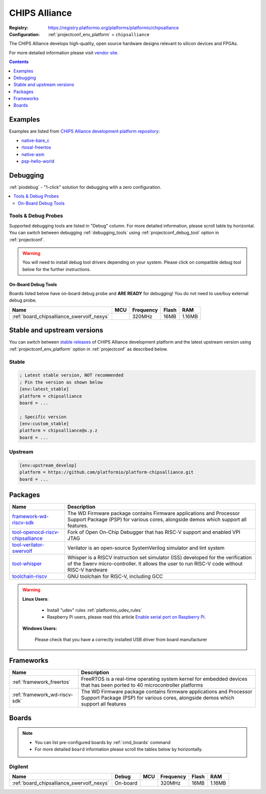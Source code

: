 ..  Copyright (c) 2014-present PlatformIO <contact@platformio.org>
    Licensed under the Apache License, Version 2.0 (the "License");
    you may not use this file except in compliance with the License.
    You may obtain a copy of the License at
       http://www.apache.org/licenses/LICENSE-2.0
    Unless required by applicable law or agreed to in writing, software
    distributed under the License is distributed on an "AS IS" BASIS,
    WITHOUT WARRANTIES OR CONDITIONS OF ANY KIND, either express or implied.
    See the License for the specific language governing permissions and
    limitations under the License.

.. _platform_chipsalliance:

CHIPS Alliance
==============

:Registry:
  `https://registry.platformio.org/platforms/platformio/chipsalliance <https://registry.platformio.org/platforms/platformio/chipsalliance>`__
:Configuration:
  :ref:`projectconf_env_platform` = ``chipsalliance``

The CHIPS Alliance develops high-quality, open source hardware designs relevant to silicon devices and FPGAs.

For more detailed information please visit `vendor site <https://chipsalliance.org?utm_source=platformio.org&utm_medium=docs>`_.

.. contents:: Contents
    :local:
    :depth: 1


Examples
--------

Examples are listed from `CHIPS Alliance development platform repository <https://github.com/platformio/platform-chipsalliance/tree/master/examples?utm_source=platformio.org&utm_medium=docs>`_:

* `native-bare_c <https://github.com/platformio/platform-chipsalliance/tree/master/examples/native-bare_c?utm_source=platformio.org&utm_medium=docs>`_
* `rtosal-freertos <https://github.com/platformio/platform-chipsalliance/tree/master/examples/rtosal-freertos?utm_source=platformio.org&utm_medium=docs>`_
* `native-asm <https://github.com/platformio/platform-chipsalliance/tree/master/examples/native-asm?utm_source=platformio.org&utm_medium=docs>`_
* `psp-hello-world <https://github.com/platformio/platform-chipsalliance/tree/master/examples/psp-hello-world?utm_source=platformio.org&utm_medium=docs>`_

Debugging
---------

:ref:`piodebug` - "1-click" solution for debugging with a zero configuration.

.. contents::
    :local:


Tools & Debug Probes
~~~~~~~~~~~~~~~~~~~~

Supported debugging tools are listed in "Debug" column. For more detailed
information, please scroll table by horizontal.
You can switch between debugging :ref:`debugging_tools` using
:ref:`projectconf_debug_tool` option in :ref:`projectconf`.

.. warning::
    You will need to install debug tool drivers depending on your system.
    Please click on compatible debug tool below for the further instructions.


On-Board Debug Tools
^^^^^^^^^^^^^^^^^^^^

Boards listed below have on-board debug probe and **ARE READY** for debugging!
You do not need to use/buy external debug probe.


.. list-table::
    :header-rows:  1

    * - Name
      - MCU
      - Frequency
      - Flash
      - RAM
    * - :ref:`board_chipsalliance_swervolf_nexys`
      - 
      - 320MHz
      - 16MB
      - 1.16MB


Stable and upstream versions
----------------------------

You can switch between `stable releases <https://github.com/platformio/platform-chipsalliance/releases>`__
of CHIPS Alliance development platform and the latest upstream version using
:ref:`projectconf_env_platform` option in :ref:`projectconf` as described below.

Stable
~~~~~~

.. code-block:: ini

    ; Latest stable version, NOT recommended
    ; Pin the version as shown below
    [env:latest_stable]
    platform = chipsalliance
    board = ...

    ; Specific version
    [env:custom_stable]
    platform = chipsalliance@x.y.z
    board = ...

Upstream
~~~~~~~~

.. code-block:: ini

    [env:upstream_develop]
    platform = https://github.com/platformio/platform-chipsalliance.git
    board = ...


Packages
--------

.. list-table::
    :header-rows:  1

    * - Name
      - Description

    * - `framework-wd-riscv-sdk <https://registry.platformio.org/tools/platformio/framework-wd-riscv-sdk>`__
      - The WD Firmware package contains Firmware applications and Processor Support Package (PSP) for various cores, alongside demos which support all features.

    * - `tool-openocd-riscv-chipsalliance <https://registry.platformio.org/tools/platformio/tool-openocd-riscv-chipsalliance>`__
      - Fork of Open On-Chip Debugger that has RISC-V support and enabled VPI JTAG

    * - `tool-verilator-swervolf <https://registry.platformio.org/tools/platformio/tool-verilator-swervolf>`__
      - Verilator is an open-source SystemVerilog simulator and lint system

    * - `tool-whisper <https://registry.platformio.org/tools/platformio/tool-whisper>`__
      - Whisper is a RISCV instruction set simulator (ISS) developed for the verification of the Swerv micro-controller. It allows the user to run RISC-V code without RISC-V hardware

    * - `toolchain-riscv <https://registry.platformio.org/tools/platformio/toolchain-riscv>`__
      - GNU toolchain for RISC-V, including GCC

.. warning::
    **Linux Users**:

        * Install "udev" rules :ref:`platformio_udev_rules`
        * Raspberry Pi users, please read this article
          `Enable serial port on Raspberry Pi <https://hallard.me/enable-serial-port-on-raspberry-pi/>`__.


    **Windows Users:**

        Please check that you have a correctly installed USB driver from board
        manufacturer


Frameworks
----------
.. list-table::
    :header-rows:  1

    * - Name
      - Description

    * - :ref:`framework_freertos`
      - FreeRTOS is a real-time operating system kernel for embedded devices that has been ported to 40 microcontroller platforms

    * - :ref:`framework_wd-riscv-sdk`
      - The WD Firmware package contains firmware applications and Processor Support Package (PSP) for various cores, alongside demos which support all features

Boards
------

.. note::
    * You can list pre-configured boards by :ref:`cmd_boards` command
    * For more detailed ``board`` information please scroll the tables below by
      horizontally.

Digilent
~~~~~~~~

.. list-table::
    :header-rows:  1

    * - Name
      - Debug
      - MCU
      - Frequency
      - Flash
      - RAM
    * - :ref:`board_chipsalliance_swervolf_nexys`
      - On-board
      - 
      - 320MHz
      - 16MB
      - 1.16MB
